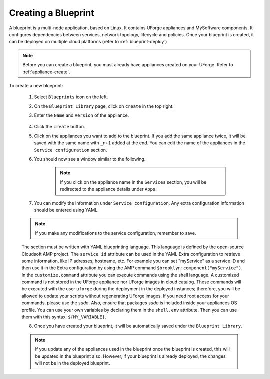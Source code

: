 .. Copyright 2019 FUJITSU LIMITED

.. _blueprint-create:

Creating a Blueprint
--------------------

A blueprint is a multi-node application, based on Linux. It contains UForge appliances and MySoftware components. It configures dependencies between services, network topology, lifecycle and policies. Once your blueprint is created, it can be deployed on multiple cloud platforms (refer to :ref:`blueprint-deploy`)

.. note:: Before you can create a blueprint, you must already have appliances created on your UForge. Refer to :ref:`appliance-create`.

To create a new blueprint: 

	1. Select ``Blueprints`` icon on the left.
	2. On the ``Blueprint Library`` page, click on ``create`` in the top right. 
	3. Enter the ``Name`` and ``Version`` of the appliance.  

		.. image:: /images/blueprint-create.png

	4. Click the ``create`` button. 

	5. Click on the appliances you want to add to the blueprint. If you add the same appliance twice, it will be saved with the same name with ``_n+1`` added at the end. You can edit the name of the appliances in the ``Service configuration`` section.

	6. You should now see a window similar to the following.

		.. image:: /images/blueprint-services.png

		.. note:: If you click on the appliance name in the ``Services`` section, you will be redirected to the appliance details under ``Apps``.

	7. You can modify the information under ``Service configuration``. Any extra configuration information should be entered using YAML. 

	.. note:: If you make any modifications to the service configuration, remember to save.

	The section must be written with YAML blueprinting language. This language is defined by the open-source Cloudsoft AMP project. The ``service id`` attribute can be used in the YAML Extra configuration to retrieve some information, like IP adresses, hostname, etc. For example you can set "myService" as a service ID and then use it in the Extra configuration by using the AMP command ``$brooklyn:component("myService")``. In the ``customize.command`` attribute you can execute commands using the shell language. A customized command is not stored in the UForge appliance nor UForge images in cloud catalog. These commands will be executed with the user ``uforge`` during the deployment in the deployed instances; therefore, you will be allowed to update your scripts without regenerating UForge images. If you need root access for your commands, please use the `sudo`. Also, ensure that packages `sudo` is included inside your appliances OS profile. You can use your own variables by declaring them in the ``shell.env`` attribute. Then you can use them with this syntax: ``${MY_VARIABLE}``.

	8. Once you have created your blueprint, it will be automatically saved under the ``Blueprint Library``.

	.. note:: If you update any of the appliances used in the blueprint once the blueprint is created, this will be updated in the blueprint also. However, if your blueprint is already deployed, the changes will not be in the deployed blueprint.

